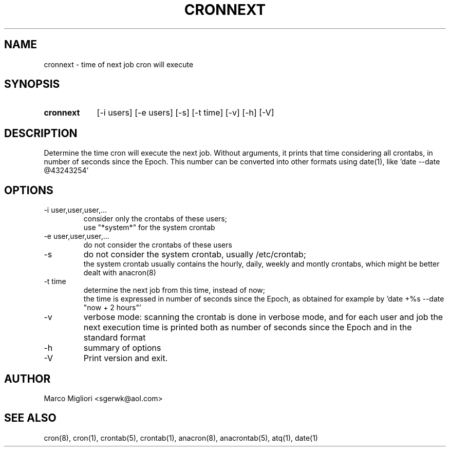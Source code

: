 .TH CRONNEXT 1 "Nov 30, 2015"
.SH NAME
cronnext \- time of next job cron will execute
.SH SYNOPSIS
.TP 9
.B cronnext
[-i users] [-e users] [-s] [-t time] [-v] [-h] [-V]
.SH DESCRIPTION
Determine the time cron will execute the next job.
Without arguments, it prints that time considering all crontabs,
in number of seconds since the Epoch.
This number can be converted into other formats using date(1),
like 'date --date @43243254'
.SH OPTIONS
.TP
-i user,user,user,...
consider only the crontabs of these users;
.br
use "*system*" for the system crontab
.TP
-e user,user,user,...
do not consider the crontabs of these users
.TP
-s
do not consider the system crontab, usually /etc/crontab;
.br
the system crontab usually contains the hourly, daily, weekly and montly
crontabs, which might be better dealt with anacron(8)
.TP
-t time
determine the next job from this time, instead of now;
.br
the time is expressed in number of seconds since the Epoch, as obtained for
example by 'date +%s --date "now + 2 hours"'
.TP
-v
verbose mode: scanning the crontab is done in verbose mode, and for each user
and job the next execution time is printed both as number of seconds since the
Epoch and in the standard format
.TP
-h
summary of options
.TP
-V
Print version and exit.
.SH AUTHOR
Marco Migliori <sgerwk@aol.com>
.SH SEE ALSO
cron(8), cron(1), crontab(5), crontab(1), anacron(8), anacrontab(5), atq(1),
date(1)

